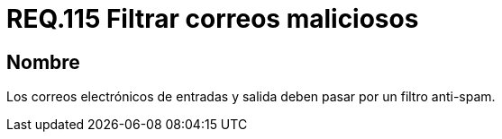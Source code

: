:slug: rules/115/
:category: rules
:description: En el presente documento se detallan los requerimientos de seguridad relacionados con la administración de correos electrónicos en la empresa. En este requerimiento se establece la importancia de filtrar contra posible spam tanto a correos salientes como entrantes.
:keywords: Entrada, Correo, Salida, Filtro, Spam, Bandeja.
:rules: yes

= REQ.115 Filtrar correos maliciosos

== Nombre

Los correos electrónicos de entradas
y salida deben pasar por un filtro +anti-spam+.
